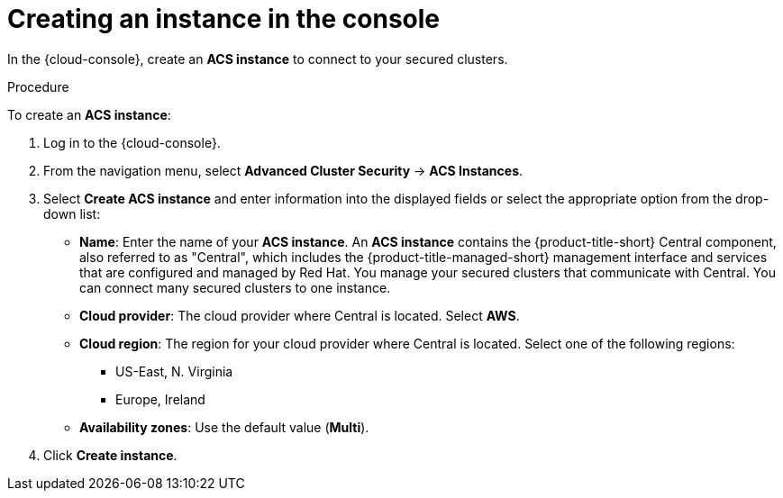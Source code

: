 // Module included in the following assemblies:
//
// * installing/cloud-create-instance-other.adoc
// * installing/cloud-create-instance-ocp.adoc

:_mod-docs-content-type: PROCEDURE
[id="cloud-create-instance-steps_{context}"]
= Creating an instance in the console

[role="_abstract"]
In the {cloud-console}, create an *ACS instance* to connect to your secured clusters.

.Procedure

To create an *ACS instance*:

. Log in to the {cloud-console}.
. From the navigation menu, select *Advanced Cluster Security* -> *ACS Instances*.
. Select *Create ACS instance* and enter information into the displayed fields or select the appropriate option from the drop-down list:
* *Name*: Enter the name of your *ACS instance*. An *ACS instance* contains the {product-title-short} Central component, also referred to as "Central", which includes the {product-title-managed-short} management interface and services that are configured and managed by Red{nbsp}Hat. You manage your secured clusters that communicate with Central. You can connect many secured clusters to one instance.
* *Cloud provider*: The cloud provider where Central is located. Select *AWS*.
* *Cloud region*: The region for your cloud provider where Central is located. Select one of the following regions:
** US-East, N. Virginia
** Europe, Ireland
* *Availability zones*: Use the default value (*Multi*).
. Click *Create instance*.
